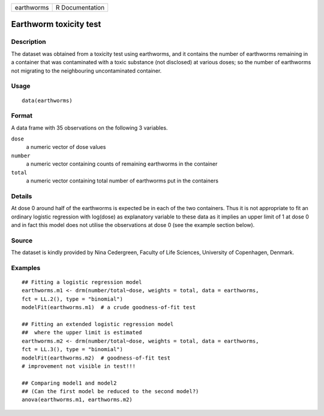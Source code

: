 +------------+-----------------+
| earthworms | R Documentation |
+------------+-----------------+

Earthworm toxicity test
-----------------------

Description
~~~~~~~~~~~

The dataset was obtained from a toxicity test using earthworms, and it
contains the number of earthworms remaining in a container that was
contaminated with a toxic substance (not disclosed) at various doses; so
the number of earthworms not migrating to the neighbouring
uncontaminated container.

Usage
~~~~~

::

   data(earthworms)

Format
~~~~~~

A data frame with 35 observations on the following 3 variables.

``dose``
   a numeric vector of dose values

``number``
   a numeric vector containing counts of remaining earthworms in the
   container

``total``
   a numeric vector containing total number of earthworms put in the
   containers

Details
~~~~~~~

At dose 0 around half of the earthworms is expected be in each of the
two containers. Thus it is not appropriate to fit an ordinary logistic
regression with log(dose) as explanatory variable to these data as it
implies an upper limit of 1 at dose 0 and in fact this model does not
utilise the observations at dose 0 (see the example section below).

Source
~~~~~~

The dataset is kindly provided by Nina Cedergreen, Faculty of Life
Sciences, University of Copenhagen, Denmark.

Examples
~~~~~~~~

::


   ## Fitting a logistic regression model
   earthworms.m1 <- drm(number/total~dose, weights = total, data = earthworms,
   fct = LL.2(), type = "binomial")
   modelFit(earthworms.m1)  # a crude goodness-of-fit test

   ## Fitting an extended logistic regression model 
   ##  where the upper limit is estimated
   earthworms.m2 <- drm(number/total~dose, weights = total, data = earthworms,
   fct = LL.3(), type = "binomial")
   modelFit(earthworms.m2)  # goodness-of-fit test
   # improvement not visible in test!!!

   ## Comparing model1 and model2 
   ## (Can the first model be reduced to the second model?)
   anova(earthworms.m1, earthworms.m2)

